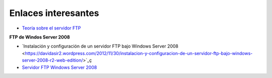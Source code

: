 Enlaces interesantes
====================

* `Teoría sobre el servidor FTP <https://es.wikipedia.org/wiki/File_Transfer_Protocol>`_

**FTP de Windos Server 2008**
        
* `Instalación y configuración de un servidor FTP bajo Windows Server 2008 <https://davidasir2.wordpress.com/2012/11/30/instalacion-y-configuracion-de-un-servidor-ftp-bajo-windows-server-2008-r2-web-edition/>`_ç
* `Servidor FTP Windows Server 2008 <http://arandasri.blogspot.com.es/2012/11/servidor-ftp-windows-server-2008.html>`_

